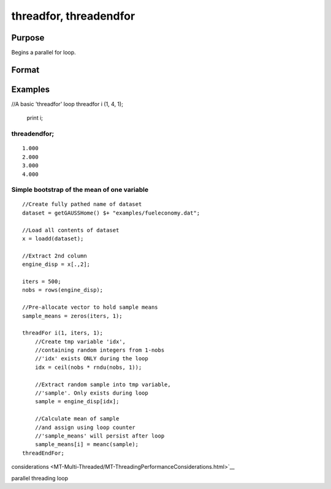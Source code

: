
threadfor, threadendfor
==============================================

Purpose
----------------

Begins a parallel for loop.

Format
----------------
.. function:: threadfor i (start,  stop,  step) 
			      . 
			      . 
			      . 
			  threadendfor

    :param i: the name of the counter variable.
    :type i: literal

    :param start: the initial value of the counter.
    :type start: scalar expression

    :param stop: the final value of the counter.
    :type stop: scalar expression

    :param step: the increment value.
    :type step: scalar expression

Examples
----------------

//A basic 'threadfor' loop
threadfor i (1, 4, 1);
   print i;
threadendfor;
+++++++++++++++++++++++++++++++++++++++++++++++++++++++++++++++++++++++++++

::

    1.000
    2.000
    3.000
    4.000

Simple bootstrap of the mean of one variable
++++++++++++++++++++++++++++++++++++++++++++

::

    //Create fully pathed name of dataset
    dataset = getGAUSSHome() $+ "examples/fueleconomy.dat";
    
    //Load all contents of dataset
    x = loadd(dataset);
    
    //Extract 2nd column
    engine_disp = x[.,2];
    
    iters = 500;
    nobs = rows(engine_disp);
    
    //Pre-allocate vector to hold sample means
    sample_means = zeros(iters, 1);
    
    threadFor i(1, iters, 1);
        //Create tmp variable 'idx',
        //containing random integers from 1-nobs
        //'idx' exists ONLY during the loop
        idx = ceil(nobs * rndu(nobs, 1));
        
        //Extract random sample into tmp variable,
        //'sample'. Only exists during loop
        sample = engine_disp[idx];
        
        //Calculate mean of sample
        //and assign using loop counter
        //'sample_means' will persist after loop
        sample_means[i] = meanc(sample);
    threadEndFor;

.. seealso:: Functions 
considerations <MT-Multi-Threaded/MT-ThreadingPerformanceConsiderations.html>`__

parallel threading loop
